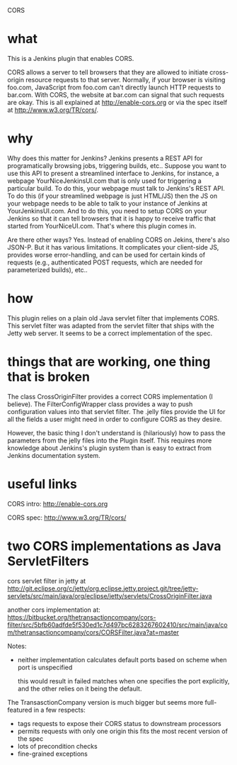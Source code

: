 CORS

* what 

This is a Jenkins plugin that enables CORS.

CORS allows a server to tell browsers that they are allowed to
initiate cross-origin resource requests to that server. Normally, if
your browser is visiting foo.com, JavaScript from foo.com can't directly
launch HTTP requests to bar.com. With CORS, the website at bar.com can
signal that such requests are okay. This is all explained at
http://enable-cors.org or via the spec itself at
http://www.w3.org/TR/cors/.

* why

Why does this matter for Jenkins? Jenkins presents a REST API for
programatically browsing jobs, triggering builds, etc.. Suppose you
want to use this API to present a streamlined interface to Jenkins,
for instance, a webpage YourNiceJenkinsUI.com that is only used for
triggering a particular build. To do this, your webpage must talk to
Jenkins's REST API. To do this (if your streamlined webpage is just
HTML/JS) then the JS on your webpage needs to be able to talk to your
instance of Jenkins at YourJenkinsUI.com. And to do this, you need to
setup CORS on your Jenkins so that it can tell browsers that it is
happy to receive traffic that started from YourNiceUI.com. That's
where this plugin comes in.

Are there other ways? Yes. Instead of enabling CORS on Jekins, there's
also JSON-P. But it has various limitations. It complicates your
client-side JS, provides worse error-handling, and can be used for
certain kinds of requests (e.g., authenticated POST requests, which
are needed for parameterized builds), etc..

* how

This plugin relies on a plain old Java servlet filter that implements
CORS. This servlet filter was adapted from the servlet filter that
ships with the Jetty web server. It seems to be a correct
implementation of the spec.

* things that are working, one thing that is broken

The class CrossOriginFilter provides a correct CORS implementation (I
believe). The FilterConfigWrapper class provides a way to push
configuration values into that servlet filter. The .jelly files
provide the UI for all the fields a user might need in order to
configure CORS as they desire.

However, the basic thing I don't understand is (hilariously) how to
pass the parameters from the jelly files into the Plugin itself. This
requires more knowledge about Jenkins's plugin system than is easy to
extract from Jenkins documentation system.

* useful links

  CORS intro:
  http://enable-cors.org

  CORS spec:
  http://www.w3.org/TR/cors/

* two CORS implementations as Java ServletFilters

  cors servlet filter in jetty at 
  http://git.eclipse.org/c/jetty/org.eclipse.jetty.project.git/tree/jetty-servlets/src/main/java/org/eclipse/jetty/servlets/CrossOriginFilter.java
   
  another cors implementation at:
  https://bitbucket.org/thetransactioncompany/cors-filter/src/5bfb60adfde5f530ed1c7d497bc6283267602410/src/main/java/com/thetransactioncompany/cors/CORSFilter.java?at=master


  Notes:

  - neither implementation calculates default ports based on scheme
    when port is unspecified

    this would result in failed matches when one specifies the port
    explicitly, and the other relies on it being the default.

  The TransasctionCompany version is much bigger but seems more
  full-featured in a few respects:

  - tags requests to expose their CORS status to downstream processors
  - permits requests with only one origin
    this fits the most recent version of the spec
  - lots of precondition checks
  - fine-grained exceptions

